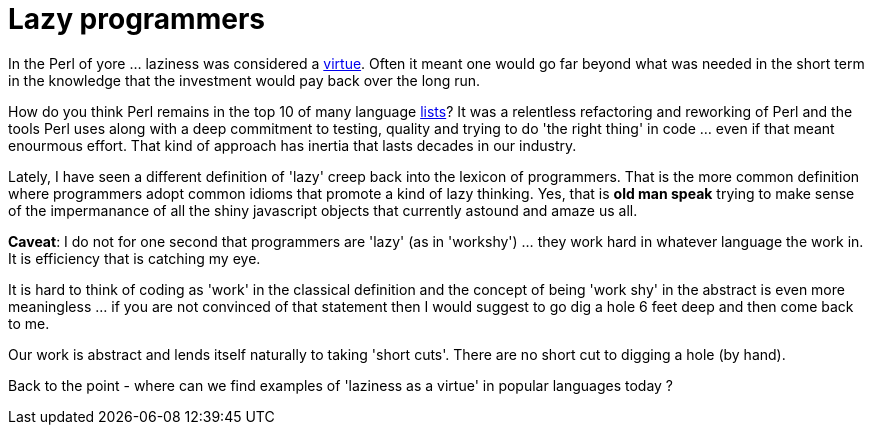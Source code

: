 = Lazy programmers

In the Perl of yore ... laziness was considered a http://threevirtues.com/[virtue]. Often it meant one would go far beyond what was needed in the short term in the knowledge that the investment would pay back over the long run.

How do you think Perl remains in the top 10 of many language https://www.tiobe.com/tiobe-index/[lists]? It was a relentless refactoring and reworking of Perl and the tools Perl uses along with a deep commitment to testing, quality and trying to do 'the right thing' in code ... even if that meant enourmous effort. That kind of approach has inertia that lasts decades in our industry.

Lately, I have seen a different definition of 'lazy' creep back into the lexicon of programmers. That is the more common definition where programmers adopt common idioms that promote a kind of lazy thinking. Yes, that is *old man speak* trying to make sense of the impermanance of all the shiny javascript objects that currently astound and amaze us all.

*Caveat*: I do not for one second that programmers are 'lazy' (as in 'workshy') ... they work hard in whatever language the work in. It is efficiency that is catching my eye.

It is hard to think of coding as 'work' in the classical definition and the concept of being 'work shy' in the abstract is even more meaningless ... if you are not convinced of that statement then I would suggest to go dig a hole 6 feet deep and then come back to me. 

Our work is abstract and lends itself naturally to taking 'short cuts'. There are no short cut to digging a hole (by hand). 

Back to the point - where can we find examples of 'laziness as a virtue' in popular languages today ? 